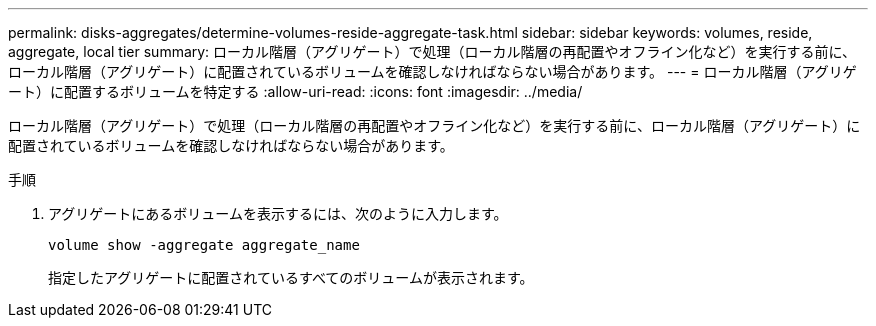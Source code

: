 ---
permalink: disks-aggregates/determine-volumes-reside-aggregate-task.html 
sidebar: sidebar 
keywords: volumes, reside, aggregate, local tier 
summary: ローカル階層（アグリゲート）で処理（ローカル階層の再配置やオフライン化など）を実行する前に、ローカル階層（アグリゲート）に配置されているボリュームを確認しなければならない場合があります。 
---
= ローカル階層（アグリゲート）に配置するボリュームを特定する
:allow-uri-read: 
:icons: font
:imagesdir: ../media/


[role="lead"]
ローカル階層（アグリゲート）で処理（ローカル階層の再配置やオフライン化など）を実行する前に、ローカル階層（アグリゲート）に配置されているボリュームを確認しなければならない場合があります。

.手順
. アグリゲートにあるボリュームを表示するには、次のように入力します。
+
`volume show -aggregate aggregate_name`

+
指定したアグリゲートに配置されているすべてのボリュームが表示されます。


